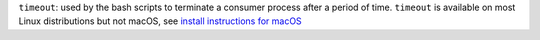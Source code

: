 ``timeout``: used by the bash scripts to terminate a consumer process after a period of time. ``timeout`` is available on most Linux distributions but not macOS, see `install instructions for macOS <https://gist.github.com/dasgoll/7b1a796d6e42cb66508bc504bb518f82>`__
